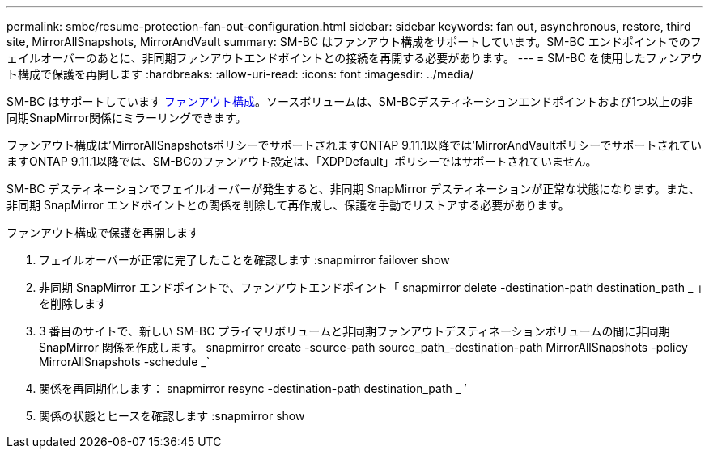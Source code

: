 ---
permalink: smbc/resume-protection-fan-out-configuration.html 
sidebar: sidebar 
keywords: fan out, asynchronous, restore, third site, MirrorAllSnapshots, MirrorAndVault 
summary: SM-BC はファンアウト構成をサポートしています。SM-BC エンドポイントでのフェイルオーバーのあとに、非同期ファンアウトエンドポイントとの接続を再開する必要があります。 
---
= SM-BC を使用したファンアウト構成で保護を再開します
:hardbreaks:
:allow-uri-read: 
:icons: font
:imagesdir: ../media/


[role="lead"]
SM-BC はサポートしています xref:../data-protection/supported-deployment-config-concept.html[ファンアウト構成]。ソースボリュームは、SM-BCデスティネーションエンドポイントおよび1つ以上の非同期SnapMirror関係にミラーリングできます。

ファンアウト構成は'MirrorAllSnapshotsポリシーでサポートされますONTAP 9.11.1以降では'MirrorAndVaultポリシーでサポートされていますONTAP 9.11.1以降では、SM-BCのファンアウト設定は、「XDPDefault」ポリシーではサポートされていません。

SM-BC デスティネーションでフェイルオーバーが発生すると、非同期 SnapMirror デスティネーションが正常な状態になります。また、非同期 SnapMirror エンドポイントとの関係を削除して再作成し、保護を手動でリストアする必要があります。

.ファンアウト構成で保護を再開します
. フェイルオーバーが正常に完了したことを確認します :snapmirror failover show
. 非同期 SnapMirror エンドポイントで、ファンアウトエンドポイント「 snapmirror delete -destination-path destination_path _ 」を削除します
. 3 番目のサイトで、新しい SM-BC プライマリボリュームと非同期ファンアウトデスティネーションボリュームの間に非同期 SnapMirror 関係を作成します。 snapmirror create -source-path source_path_-destination-path MirrorAllSnapshots -policy MirrorAllSnapshots -schedule _`
. 関係を再同期化します： snapmirror resync -destination-path destination_path _ ’
. 関係の状態とヒースを確認します :snapmirror show

